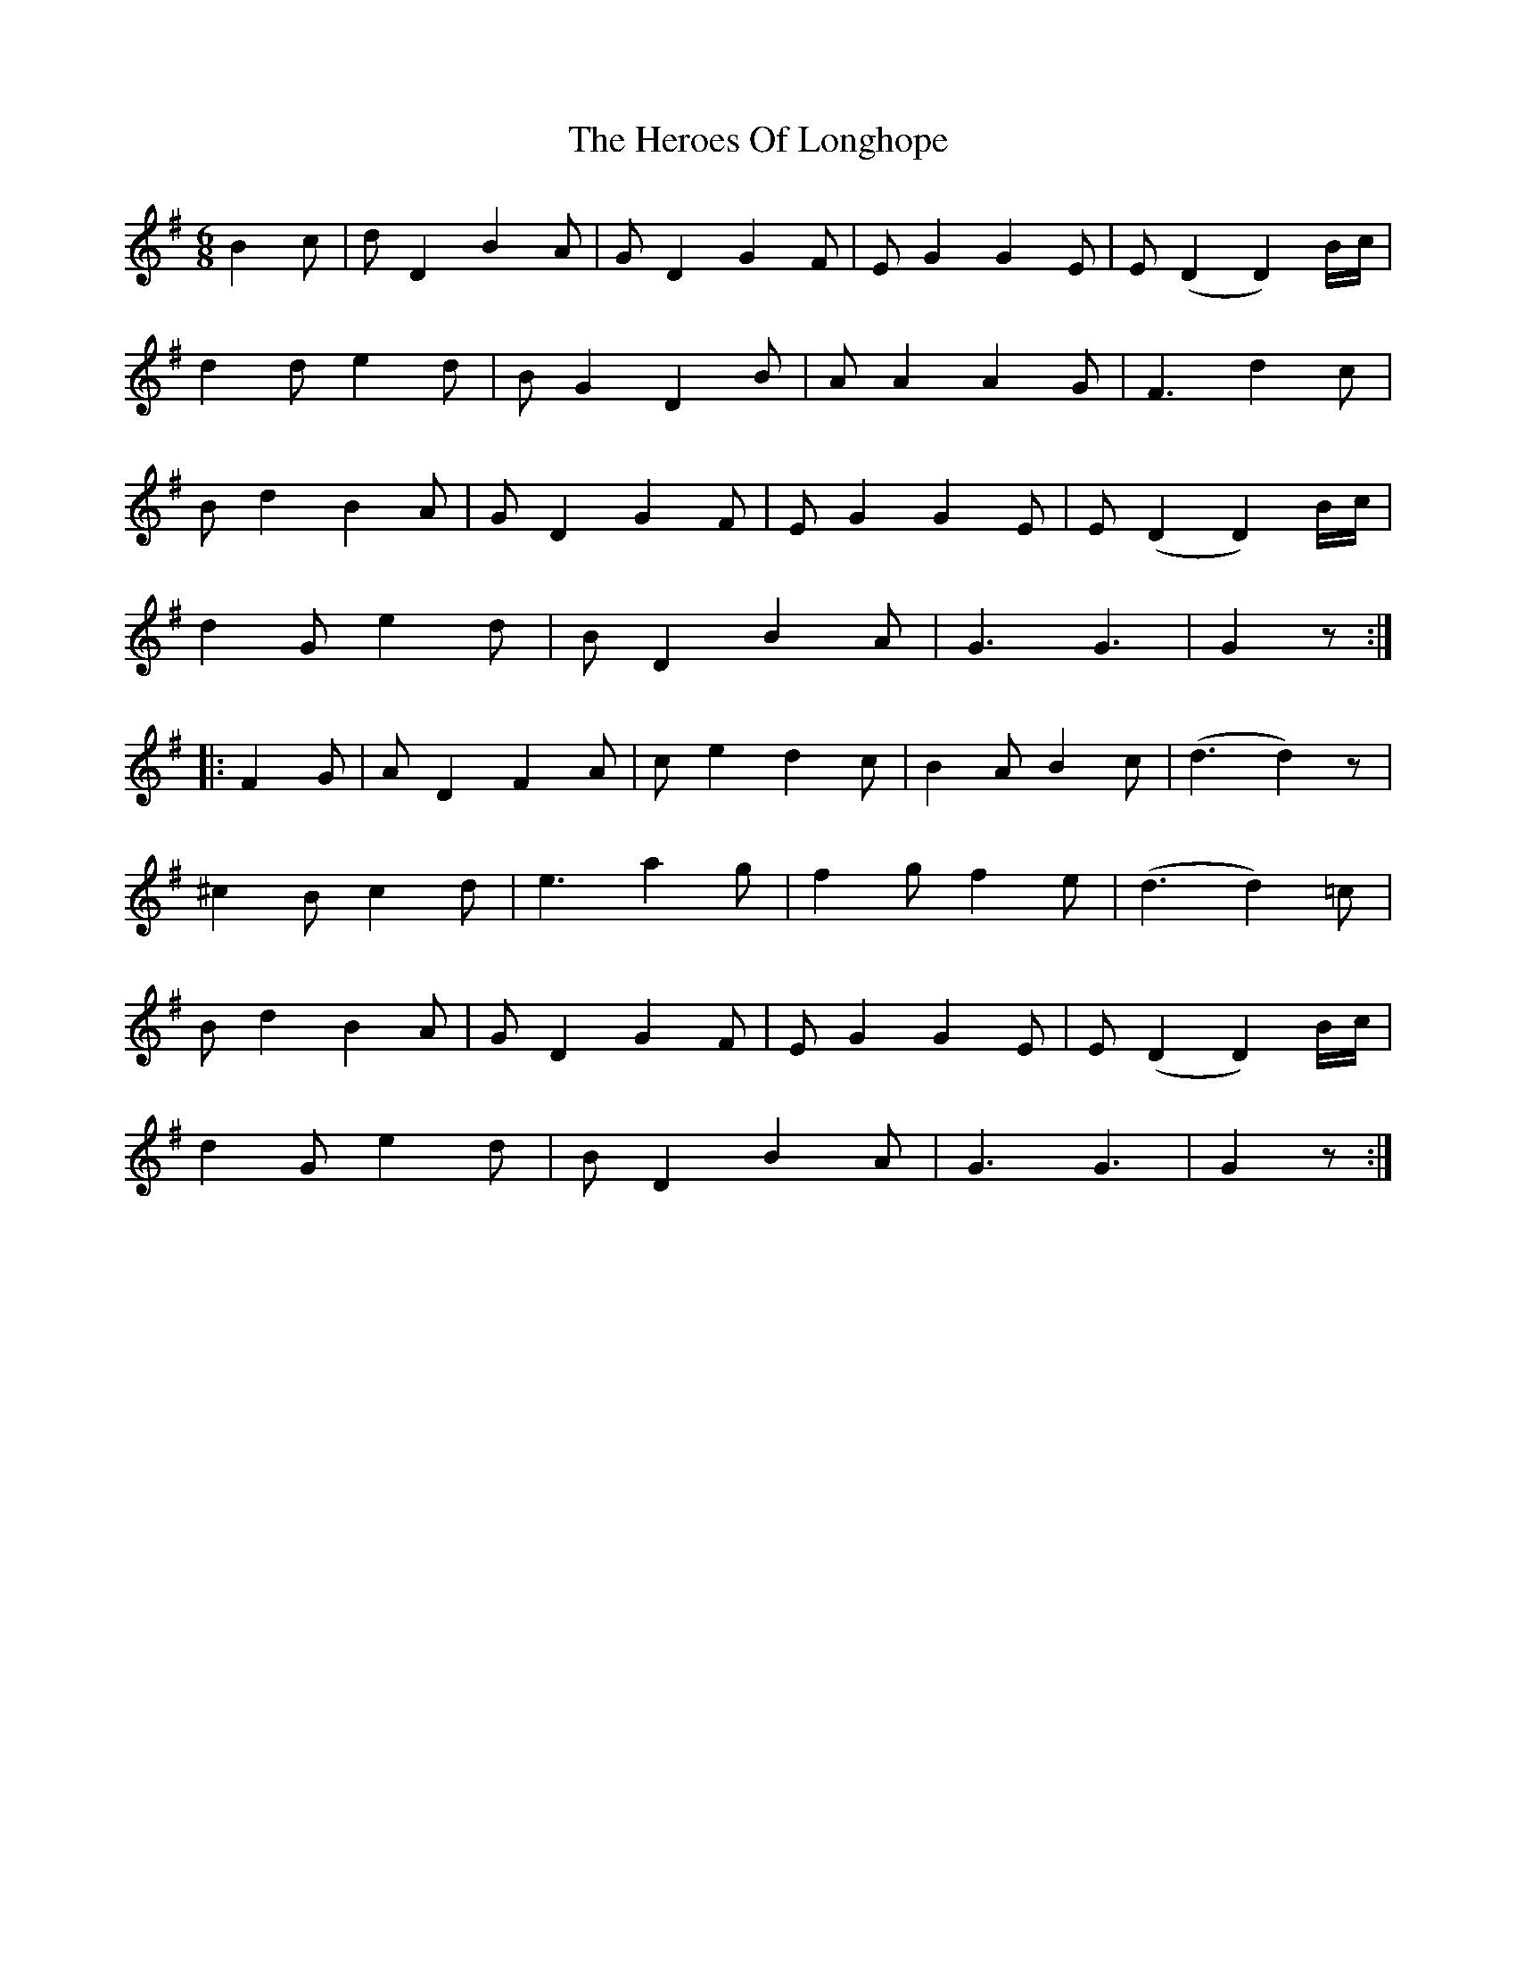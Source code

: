 X: 17291
T: Heroes Of Longhope, The
R: jig
M: 6/8
K: Gmajor
B2c|dD2 B2A|GD2 G2F|EG2 G2E|E(D2 D2)B/c/|
d2d e2d|BG2 D2B|AA2 A2G|F3 d2c|
Bd2 B2A|GD2 G2F|EG2 G2E|E(D2 D2)B/c/|
d2G e2d|BD2 B2A|G3 G3|G2 z:|
|:F2G|AD2 F2A|ce2 d2c|B2A B2c|(d3 d2)z|
^c2B c2d|e3 a2g|f2g f2e|(d3 d2)=c|
Bd2 B2A|GD2 G2F|EG2 G2E|E(D2 D2)B/c/|
d2G e2d|BD2 B2A|G3 G3|G2 z:|

